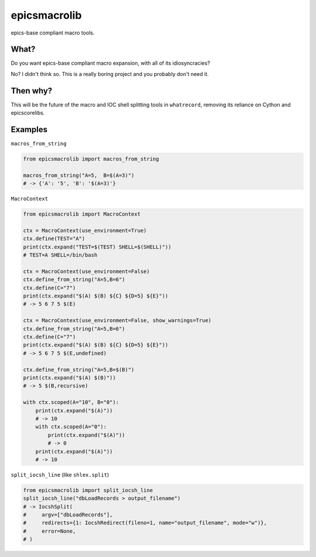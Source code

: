 ===============================
epicsmacrolib
===============================

.. image:: https://img.shields.io/travis/pcdshub/epicsmacrolib.svg
        :target: https://travis-ci.org/pcdshub/epicsmacrolib

.. image:: https://img.shields.io/pypi/v/epicsmacrolib.svg
        :target: https://pypi.python.org/pypi/epicsmacrolib


epics-base compliant macro tools.

---------
What?
---------

Do you want epics-base compliant macro expansion, with all of its idiosyncracies?

No? I didn't think so. This is a really boring project and you probably don't need it.

---------
Then why?
---------

This will be the future of the macro and IOC shell splitting tools in ``whatrecord``,
removing its reliance on Cython and epicscorelibs.

--------
Examples
--------

``macros_from_string``

.. code:: python

    from epicsmacrolib import macros_from_string

    macros_from_string("A=5,  B=$(A=3)")
    # -> {'A': '5', 'B': '$(A=3)'}


``MacroContext``

.. code:: python

    from epicsmacrolib import MacroContext

    ctx = MacroContext(use_environment=True)
    ctx.define(TEST="A")
    print(ctx.expand("TEST=$(TEST) SHELL=$(SHELL)"))
    # TEST=A SHELL=/bin/bash

    ctx = MacroContext(use_environment=False)
    ctx.define_from_string("A=5,B=6")
    ctx.define(C="7")
    print(ctx.expand("$(A) $(B) ${C} ${D=5} ${E}"))
    # -> 5 6 7 5 $(E)

    ctx = MacroContext(use_environment=False, show_warnings=True)
    ctx.define_from_string("A=5,B=6")
    ctx.define(C="7")
    print(ctx.expand("$(A) $(B) ${C} ${D=5} ${E}"))
    # -> 5 6 7 5 $(E,undefined)

    ctx.define_from_string("A=5,B=$(B)")
    print(ctx.expand("$(A) $(B)"))
    # -> 5 $(B,recursive)

    with ctx.scoped(A="10", B="0"):
        print(ctx.expand("$(A)"))
        # -> 10
        with ctx.scoped(A="0"):
            print(ctx.expand("$(A)"))
            # -> 0
        print(ctx.expand("$(A)"))
        # -> 10


``split_iocsh_line`` (like ``shlex.split``)

.. code:: python

    from epicsmacrolib import split_iocsh_line
    split_iocsh_line("dbLoadRecords > output_filename")
    # -> IocshSplit(
    #     argv=["dbLoadRecords"],
    #     redirects={1: IocshRedirect(fileno=1, name="output_filename", mode="w")},
    #     error=None,
    # )

